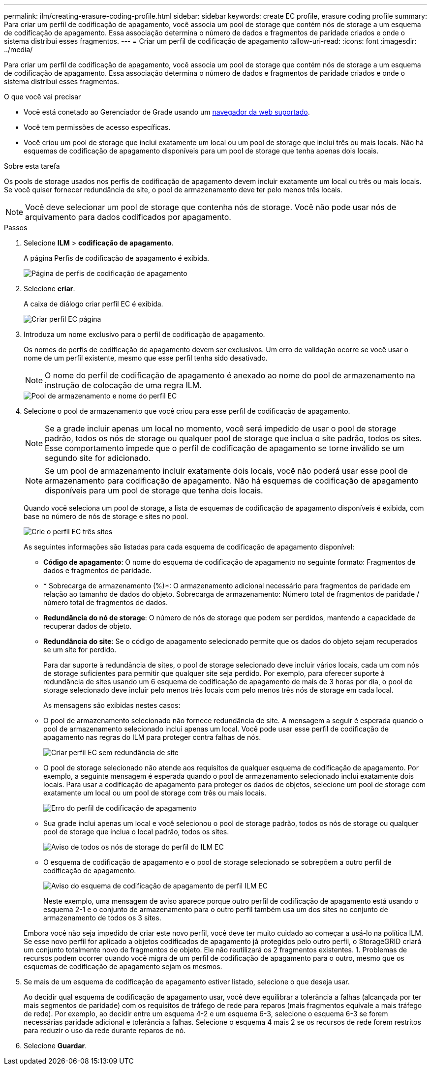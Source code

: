 ---
permalink: ilm/creating-erasure-coding-profile.html 
sidebar: sidebar 
keywords: create EC profile, erasure coding profile 
summary: Para criar um perfil de codificação de apagamento, você associa um pool de storage que contém nós de storage a um esquema de codificação de apagamento. Essa associação determina o número de dados e fragmentos de paridade criados e onde o sistema distribui esses fragmentos. 
---
= Criar um perfil de codificação de apagamento
:allow-uri-read: 
:icons: font
:imagesdir: ../media/


[role="lead"]
Para criar um perfil de codificação de apagamento, você associa um pool de storage que contém nós de storage a um esquema de codificação de apagamento. Essa associação determina o número de dados e fragmentos de paridade criados e onde o sistema distribui esses fragmentos.

.O que você vai precisar
* Você está conetado ao Gerenciador de Grade usando um xref:../admin/web-browser-requirements.adoc[navegador da web suportado].
* Você tem permissões de acesso específicas.
* Você criou um pool de storage que inclui exatamente um local ou um pool de storage que inclui três ou mais locais. Não há esquemas de codificação de apagamento disponíveis para um pool de storage que tenha apenas dois locais.


.Sobre esta tarefa
Os pools de storage usados nos perfis de codificação de apagamento devem incluir exatamente um local ou três ou mais locais. Se você quiser fornecer redundância de site, o pool de armazenamento deve ter pelo menos três locais.


NOTE: Você deve selecionar um pool de storage que contenha nós de storage. Você não pode usar nós de arquivamento para dados codificados por apagamento.

.Passos
. Selecione *ILM* > *codificação de apagamento*.
+
A página Perfis de codificação de apagamento é exibida.

+
image::../media/ec_profiles_page.png[Página de perfis de codificação de apagamento]

. Selecione *criar*.
+
A caixa de diálogo criar perfil EC é exibida.

+
image::../media/create_ec_profile_page.png[Criar perfil EC página]

. Introduza um nome exclusivo para o perfil de codificação de apagamento.
+
Os nomes de perfis de codificação de apagamento devem ser exclusivos. Um erro de validação ocorre se você usar o nome de um perfil existente, mesmo que esse perfil tenha sido desativado.

+

NOTE: O nome do perfil de codificação de apagamento é anexado ao nome do pool de armazenamento na instrução de colocação de uma regra ILM.

+
image::../media/storage_pool_and_erasure_coding_profile.png[Pool de armazenamento e nome do perfil EC]

. Selecione o pool de armazenamento que você criou para esse perfil de codificação de apagamento.
+

NOTE: Se a grade incluir apenas um local no momento, você será impedido de usar o pool de storage padrão, todos os nós de storage ou qualquer pool de storage que inclua o site padrão, todos os sites. Esse comportamento impede que o perfil de codificação de apagamento se torne inválido se um segundo site for adicionado.

+

NOTE: Se um pool de armazenamento incluir exatamente dois locais, você não poderá usar esse pool de armazenamento para codificação de apagamento. Não há esquemas de codificação de apagamento disponíveis para um pool de storage que tenha dois locais.

+
Quando você seleciona um pool de storage, a lista de esquemas de codificação de apagamento disponíveis é exibida, com base no número de nós de storage e sites no pool.

+
image::../media/create_ec_profile_three_sites.png[Crie o perfil EC três sites]

+
As seguintes informações são listadas para cada esquema de codificação de apagamento disponível:

+
** *Código de apagamento*: O nome do esquema de codificação de apagamento no seguinte formato: Fragmentos de dados e fragmentos de paridade.
** * Sobrecarga de armazenamento (%)*: O armazenamento adicional necessário para fragmentos de paridade em relação ao tamanho de dados do objeto. Sobrecarga de armazenamento: Número total de fragmentos de paridade / número total de fragmentos de dados.
** *Redundância do nó de storage*: O número de nós de storage que podem ser perdidos, mantendo a capacidade de recuperar dados de objeto.
** *Redundância do site*: Se o código de apagamento selecionado permite que os dados do objeto sejam recuperados se um site for perdido.
+
Para dar suporte à redundância de sites, o pool de storage selecionado deve incluir vários locais, cada um com nós de storage suficientes para permitir que qualquer site seja perdido. Por exemplo, para oferecer suporte à redundância de sites usando um 6 esquema de codificação de apagamento de mais de 3 horas por dia, o pool de storage selecionado deve incluir pelo menos três locais com pelo menos três nós de storage em cada local.



+
As mensagens são exibidas nestes casos:

+
** O pool de armazenamento selecionado não fornece redundância de site. A mensagem a seguir é esperada quando o pool de armazenamento selecionado inclui apenas um local. Você pode usar esse perfil de codificação de apagamento nas regras do ILM para proteger contra falhas de nós.
+
image::../media/create_ec_profile_no_site_redundancy.png[Criar perfil EC sem redundância de site]

** O pool de storage selecionado não atende aos requisitos de qualquer esquema de codificação de apagamento. Por exemplo, a seguinte mensagem é esperada quando o pool de armazenamento selecionado inclui exatamente dois locais. Para usar a codificação de apagamento para proteger os dados de objetos, selecione um pool de storage com exatamente um local ou um pool de storage com três ou mais locais.
+
image::../media/ec_profile_error.png[Erro do perfil de codificação de apagamento]

** Sua grade inclui apenas um local e você selecionou o pool de storage padrão, todos os nós de storage ou qualquer pool de storage que inclua o local padrão, todos os sites.
+
image::../media/ilm_ec_profile_all_storage_nodes_warning.png[Aviso de todos os nós de storage do perfil do ILM EC]

** O esquema de codificação de apagamento e o pool de storage selecionado se sobrepõem a outro perfil de codificação de apagamento.
+
image::../media/ilm_ec_profile_ec_scheme_warning.png[Aviso do esquema de codificação de apagamento de perfil ILM EC]

+
Neste exemplo, uma mensagem de aviso aparece porque outro perfil de codificação de apagamento está usando o esquema 2-1 e o conjunto de armazenamento para o outro perfil também usa um dos sites no conjunto de armazenamento de todos os 3 sites.

+
Embora você não seja impedido de criar este novo perfil, você deve ter muito cuidado ao começar a usá-lo na política ILM. Se esse novo perfil for aplicado a objetos codificados de apagamento já protegidos pelo outro perfil, o StorageGRID criará um conjunto totalmente novo de fragmentos de objeto. Ele não reutilizará os 2 fragmentos existentes. 1. Problemas de recursos podem ocorrer quando você migra de um perfil de codificação de apagamento para o outro, mesmo que os esquemas de codificação de apagamento sejam os mesmos.



. Se mais de um esquema de codificação de apagamento estiver listado, selecione o que deseja usar.
+
Ao decidir qual esquema de codificação de apagamento usar, você deve equilibrar a tolerância a falhas (alcançada por ter mais segmentos de paridade) com os requisitos de tráfego de rede para reparos (mais fragmentos equivale a mais tráfego de rede). Por exemplo, ao decidir entre um esquema 4-2 e um esquema 6-3, selecione o esquema 6-3 se forem necessárias paridade adicional e tolerância a falhas. Selecione o esquema 4 mais 2 se os recursos de rede forem restritos para reduzir o uso da rede durante reparos de nó.

. Selecione *Guardar*.

